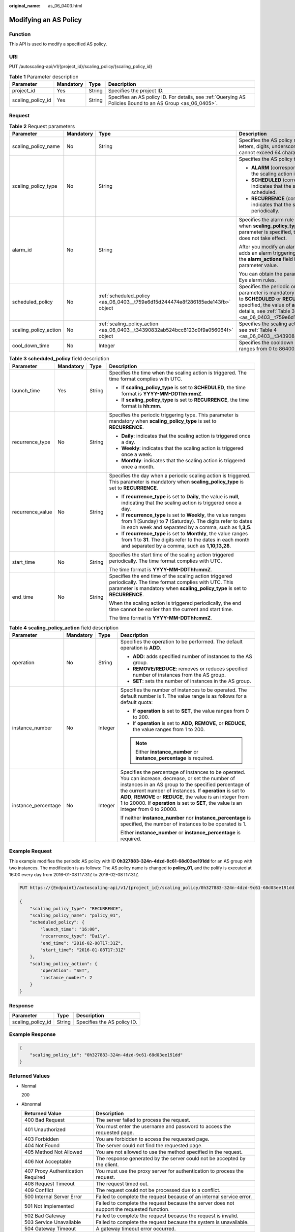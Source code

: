 :original_name: as_06_0403.html

.. _as_06_0403:

Modifying an AS Policy
======================

Function
--------

This API is used to modify a specified AS policy.

URI
---

PUT /autoscaling-api/v1/{project_id}/scaling_policy/{scaling_policy_id}

.. table:: **Table 1** Parameter description

   +-------------------+-----------+--------+------------------------------------------------------------------------------------------------------------+
   | Parameter         | Mandatory | Type   | Description                                                                                                |
   +===================+===========+========+============================================================================================================+
   | project_id        | Yes       | String | Specifies the project ID.                                                                                  |
   +-------------------+-----------+--------+------------------------------------------------------------------------------------------------------------+
   | scaling_policy_id | Yes       | String | Specifies an AS policy ID. For details, see :ref:`Querying AS Policies Bound to an AS Group <as_06_0405>`. |
   +-------------------+-----------+--------+------------------------------------------------------------------------------------------------------------+

Request
-------

.. table:: **Table 2** Request parameters

   +-----------------------+-----------------+-------------------------------------------------------------------------------------+------------------------------------------------------------------------------------------------------------------------------------------------------------------------------------------------------------------------------------------------------------------------------------------------------------------------+
   | Parameter             | Mandatory       | Type                                                                                | Description                                                                                                                                                                                                                                                                                                            |
   +=======================+=================+=====================================================================================+========================================================================================================================================================================================================================================================================================================================+
   | scaling_policy_name   | No              | String                                                                              | Specifies the AS policy name. The name contains only letters, digits, underscores (_), and hyphens (-), and cannot exceed 64 characters.                                                                                                                                                                               |
   +-----------------------+-----------------+-------------------------------------------------------------------------------------+------------------------------------------------------------------------------------------------------------------------------------------------------------------------------------------------------------------------------------------------------------------------------------------------------------------------+
   | scaling_policy_type   | No              | String                                                                              | Specifies the AS policy type.                                                                                                                                                                                                                                                                                          |
   |                       |                 |                                                                                     |                                                                                                                                                                                                                                                                                                                        |
   |                       |                 |                                                                                     | -  **ALARM** (corresponding to **alarm_id**): indicates that the scaling action is triggered by an alarm.                                                                                                                                                                                                              |
   |                       |                 |                                                                                     | -  **SCHEDULED** (corresponding to **scheduled_policy**): indicates that the scaling action is triggered as scheduled.                                                                                                                                                                                                 |
   |                       |                 |                                                                                     | -  **RECURRENCE** (corresponding to **scheduled_policy**): indicates that the scaling action is triggered periodically.                                                                                                                                                                                                |
   +-----------------------+-----------------+-------------------------------------------------------------------------------------+------------------------------------------------------------------------------------------------------------------------------------------------------------------------------------------------------------------------------------------------------------------------------------------------------------------------+
   | alarm_id              | No              | String                                                                              | Specifies the alarm rule ID. This parameter is mandatory when **scaling_policy_type** is set to **ALARM**. After this parameter is specified, the value of **scheduled_policy** does not take effect.                                                                                                                  |
   |                       |                 |                                                                                     |                                                                                                                                                                                                                                                                                                                        |
   |                       |                 |                                                                                     | After you modify an alarm policy, the system automatically adds an alarm triggering activity of the autoscaling type to the **alarm_actions** field in the alarm rule specified by the parameter value.                                                                                                                |
   |                       |                 |                                                                                     |                                                                                                                                                                                                                                                                                                                        |
   |                       |                 |                                                                                     | You can obtain the parameter value by querying Cloud Eye alarm rules.                                                                                                                                                                                                                                                  |
   +-----------------------+-----------------+-------------------------------------------------------------------------------------+------------------------------------------------------------------------------------------------------------------------------------------------------------------------------------------------------------------------------------------------------------------------------------------------------------------------+
   | scheduled_policy      | No              | :ref:`scheduled_policy <as_06_0403__t759e6d15d244474e8f286185ede143fb>` object      | Specifies the periodic or scheduled AS policy. This parameter is mandatory when **scaling_policy_type** is set to **SCHEDULED** or **RECURRENCE**. After this parameter is specified, the value of **alarm_id** does not take effect. For details, see :ref:`Table 3 <as_06_0403__t759e6d15d244474e8f286185ede143fb>`. |
   +-----------------------+-----------------+-------------------------------------------------------------------------------------+------------------------------------------------------------------------------------------------------------------------------------------------------------------------------------------------------------------------------------------------------------------------------------------------------------------------+
   | scaling_policy_action | No              | :ref:`scaling_policy_action <as_06_0403__t34390832ab524bcc8123c0f9a056064f>` object | Specifies the scaling action of the AS policy. For details, see :ref:`Table 4 <as_06_0403__t34390832ab524bcc8123c0f9a056064f>`.                                                                                                                                                                                        |
   +-----------------------+-----------------+-------------------------------------------------------------------------------------+------------------------------------------------------------------------------------------------------------------------------------------------------------------------------------------------------------------------------------------------------------------------------------------------------------------------+
   | cool_down_time        | No              | Integer                                                                             | Specifies the cooldown period (in seconds). The value ranges from 0 to 86400.                                                                                                                                                                                                                                          |
   +-----------------------+-----------------+-------------------------------------------------------------------------------------+------------------------------------------------------------------------------------------------------------------------------------------------------------------------------------------------------------------------------------------------------------------------------------------------------------------------+

.. _as_06_0403__t759e6d15d244474e8f286185ede143fb:

.. table:: **Table 3** **scheduled_policy** field description

   +------------------+-----------------+-----------------+-----------------------------------------------------------------------------------------------------------------------------------------------------------------------------------------------+
   | Parameter        | Mandatory       | Type            | Description                                                                                                                                                                                   |
   +==================+=================+=================+===============================================================================================================================================================================================+
   | launch_time      | Yes             | String          | Specifies the time when the scaling action is triggered. The time format complies with UTC.                                                                                                   |
   |                  |                 |                 |                                                                                                                                                                                               |
   |                  |                 |                 | -  If **scaling_policy_type** is set to **SCHEDULED**, the time format is **YYYY-MM-DDThh:mmZ**.                                                                                              |
   |                  |                 |                 | -  If **scaling_policy_type** is set to **RECURRENCE**, the time format is **hh:mm**.                                                                                                         |
   +------------------+-----------------+-----------------+-----------------------------------------------------------------------------------------------------------------------------------------------------------------------------------------------+
   | recurrence_type  | No              | String          | Specifies the periodic triggering type. This parameter is mandatory when **scaling_policy_type** is set to **RECURRENCE**.                                                                    |
   |                  |                 |                 |                                                                                                                                                                                               |
   |                  |                 |                 | -  **Daily**: indicates that the scaling action is triggered once a day.                                                                                                                      |
   |                  |                 |                 | -  **Weekly**: indicates that the scaling action is triggered once a week.                                                                                                                    |
   |                  |                 |                 | -  **Monthly**: indicates that the scaling action is triggered once a month.                                                                                                                  |
   +------------------+-----------------+-----------------+-----------------------------------------------------------------------------------------------------------------------------------------------------------------------------------------------+
   | recurrence_value | No              | String          | Specifies the day when a periodic scaling action is triggered. This parameter is mandatory when **scaling_policy_type** is set to **RECURRENCE**.                                             |
   |                  |                 |                 |                                                                                                                                                                                               |
   |                  |                 |                 | -  If **recurrence_type** is set to **Daily**, the value is **null**, indicating that the scaling action is triggered once a day.                                                             |
   |                  |                 |                 | -  If **recurrence_type** is set to **Weekly**, the value ranges from **1** (Sunday) to **7** (Saturday). The digits refer to dates in each week and separated by a comma, such as **1,3,5**. |
   |                  |                 |                 | -  If **recurrence_type** is set to **Monthly**, the value ranges from **1** to **31**. The digits refer to the dates in each month and separated by a comma, such as **1,10,13,28**.         |
   +------------------+-----------------+-----------------+-----------------------------------------------------------------------------------------------------------------------------------------------------------------------------------------------+
   | start_time       | No              | String          | Specifies the start time of the scaling action triggered periodically. The time format complies with UTC.                                                                                     |
   |                  |                 |                 |                                                                                                                                                                                               |
   |                  |                 |                 | The time format is **YYYY-MM-DDThh:mmZ**.                                                                                                                                                     |
   +------------------+-----------------+-----------------+-----------------------------------------------------------------------------------------------------------------------------------------------------------------------------------------------+
   | end_time         | No              | String          | Specifies the end time of the scaling action triggered periodically. The time format complies with UTC. This parameter is mandatory when **scaling_policy_type** is set to **RECURRENCE**.    |
   |                  |                 |                 |                                                                                                                                                                                               |
   |                  |                 |                 | When the scaling action is triggered periodically, the end time cannot be earlier than the current and start time.                                                                            |
   |                  |                 |                 |                                                                                                                                                                                               |
   |                  |                 |                 | The time format is **YYYY-MM-DDThh:mmZ**.                                                                                                                                                     |
   +------------------+-----------------+-----------------+-----------------------------------------------------------------------------------------------------------------------------------------------------------------------------------------------+

.. _as_06_0403__t34390832ab524bcc8123c0f9a056064f:

.. table:: **Table 4** **scaling_policy_action** field description

   +---------------------+-----------------+-----------------+-------------------------------------------------------------------------------------------------------------------------------------------------------------------------------------------------------------------------------------------------------------------------------------------------------------------------------------------------------------------------------------+
   | Parameter           | Mandatory       | Type            | Description                                                                                                                                                                                                                                                                                                                                                                         |
   +=====================+=================+=================+=====================================================================================================================================================================================================================================================================================================================================================================================+
   | operation           | No              | String          | Specifies the operation to be performed. The default operation is **ADD**.                                                                                                                                                                                                                                                                                                          |
   |                     |                 |                 |                                                                                                                                                                                                                                                                                                                                                                                     |
   |                     |                 |                 | -  **ADD**: adds specified number of instances to the AS group.                                                                                                                                                                                                                                                                                                                     |
   |                     |                 |                 | -  **REMOVE/REDUCE**: removes or reduces specified number of instances from the AS group.                                                                                                                                                                                                                                                                                           |
   |                     |                 |                 | -  **SET**: sets the number of instances in the AS group.                                                                                                                                                                                                                                                                                                                           |
   +---------------------+-----------------+-----------------+-------------------------------------------------------------------------------------------------------------------------------------------------------------------------------------------------------------------------------------------------------------------------------------------------------------------------------------------------------------------------------------+
   | instance_number     | No              | Integer         | Specifies the number of instances to be operated. The default number is **1**. The value range is as follows for a default quota:                                                                                                                                                                                                                                                   |
   |                     |                 |                 |                                                                                                                                                                                                                                                                                                                                                                                     |
   |                     |                 |                 | -  If **operation** is set to **SET**, the value ranges from 0 to 200.                                                                                                                                                                                                                                                                                                              |
   |                     |                 |                 | -  If **operation** is set to **ADD**, **REMOVE**, or **REDUCE**, the value ranges from 1 to 200.                                                                                                                                                                                                                                                                                   |
   |                     |                 |                 |                                                                                                                                                                                                                                                                                                                                                                                     |
   |                     |                 |                 | .. note::                                                                                                                                                                                                                                                                                                                                                                           |
   |                     |                 |                 |                                                                                                                                                                                                                                                                                                                                                                                     |
   |                     |                 |                 |    Either **instance_number** or **instance_percentage** is required.                                                                                                                                                                                                                                                                                                               |
   +---------------------+-----------------+-----------------+-------------------------------------------------------------------------------------------------------------------------------------------------------------------------------------------------------------------------------------------------------------------------------------------------------------------------------------------------------------------------------------+
   | instance_percentage | No              | Integer         | Specifies the percentage of instances to be operated. You can increase, decrease, or set the number of instances in an AS group to the specified percentage of the current number of instances. If **operation** is set to **ADD**, **REMOVE** or **REDUCE**, the value is an integer from 1 to 20000. If **operation** is set to **SET**, the value is an integer from 0 to 20000. |
   |                     |                 |                 |                                                                                                                                                                                                                                                                                                                                                                                     |
   |                     |                 |                 | If neither **instance_number** nor **instance_percentage** is specified, the number of instances to be operated is 1.                                                                                                                                                                                                                                                               |
   |                     |                 |                 |                                                                                                                                                                                                                                                                                                                                                                                     |
   |                     |                 |                 | Either **instance_number** or **instance_percentage** is required.                                                                                                                                                                                                                                                                                                                  |
   +---------------------+-----------------+-----------------+-------------------------------------------------------------------------------------------------------------------------------------------------------------------------------------------------------------------------------------------------------------------------------------------------------------------------------------------------------------------------------------+

Example Request
---------------

This example modifies the periodic AS policy with ID **0h327883-324n-4dzd-9c61-68d03ee191dd** for an AS group with two instances. The modification is as follows: The AS policy name is changed to **policy_01**, and the polify is executed at 16:00 every day from 2016-01-08T17:31Z to 2016-02-08T17:31Z.

.. code-block:: text

   PUT https://{Endpoint}/autoscaling-api/v1/{project_id}/scaling_policy/0h327883-324n-4dzd-9c61-68d03ee191dd

   {
       "scaling_policy_type": "RECURRENCE",
       "scaling_policy_name": "policy_01",
       "scheduled_policy": {
           "launch_time": "16:00",
           "recurrence_type": "Daily",
           "end_time": "2016-02-08T17:31Z",
           "start_time": "2016-01-08T17:31Z"
       },
       "scaling_policy_action": {
           "operation": "SET",
           "instance_number": 2
       }
   }

Response
--------

================= ====== ===========================
Parameter         Type   Description
================= ====== ===========================
scaling_policy_id String Specifies the AS policy ID.
================= ====== ===========================

Example Response
----------------

.. code-block::

   {
       "scaling_policy_id": "0h327883-324n-4dzd-9c61-68d03ee191dd"
   }

Returned Values
---------------

-  Normal

   200

-  Abnormal

   +-----------------------------------+--------------------------------------------------------------------------------------------+
   | Returned Value                    | Description                                                                                |
   +===================================+============================================================================================+
   | 400 Bad Request                   | The server failed to process the request.                                                  |
   +-----------------------------------+--------------------------------------------------------------------------------------------+
   | 401 Unauthorized                  | You must enter the username and password to access the requested page.                     |
   +-----------------------------------+--------------------------------------------------------------------------------------------+
   | 403 Forbidden                     | You are forbidden to access the requested page.                                            |
   +-----------------------------------+--------------------------------------------------------------------------------------------+
   | 404 Not Found                     | The server could not find the requested page.                                              |
   +-----------------------------------+--------------------------------------------------------------------------------------------+
   | 405 Method Not Allowed            | You are not allowed to use the method specified in the request.                            |
   +-----------------------------------+--------------------------------------------------------------------------------------------+
   | 406 Not Acceptable                | The response generated by the server could not be accepted by the client.                  |
   +-----------------------------------+--------------------------------------------------------------------------------------------+
   | 407 Proxy Authentication Required | You must use the proxy server for authentication to process the request.                   |
   +-----------------------------------+--------------------------------------------------------------------------------------------+
   | 408 Request Timeout               | The request timed out.                                                                     |
   +-----------------------------------+--------------------------------------------------------------------------------------------+
   | 409 Conflict                      | The request could not be processed due to a conflict.                                      |
   +-----------------------------------+--------------------------------------------------------------------------------------------+
   | 500 Internal Server Error         | Failed to complete the request because of an internal service error.                       |
   +-----------------------------------+--------------------------------------------------------------------------------------------+
   | 501 Not Implemented               | Failed to complete the request because the server does not support the requested function. |
   +-----------------------------------+--------------------------------------------------------------------------------------------+
   | 502 Bad Gateway                   | Failed to complete the request because the request is invalid.                             |
   +-----------------------------------+--------------------------------------------------------------------------------------------+
   | 503 Service Unavailable           | Failed to complete the request because the system is unavailable.                          |
   +-----------------------------------+--------------------------------------------------------------------------------------------+
   | 504 Gateway Timeout               | A gateway timeout error occurred.                                                          |
   +-----------------------------------+--------------------------------------------------------------------------------------------+

Error Codes
-----------

See :ref:`Error Codes <as_07_0102>`.
